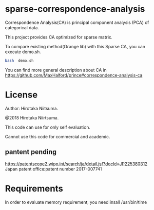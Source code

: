 
* sparse-correspondence-analysis

Correspondence Analysis(CA) is principal component analysis (PCA) of categorical data.

This project provides CA optimized for sparse matrix.

To compare existing method(Orange lib) with this Sparse CA, you can execute demo.sh.
#+BEGIN_SRC bash
bash  demo.sh
#+END_SRC



You can find more general description about CA in
https://github.com/MaxHalford/prince#correspondence-analysis-ca


* License

Author: Hirotaka Niitsuma.

@2018 Hirotaka Niirtsuma.

This code can use for only self evaluation.

Cannot use this code for commercial and academic.

**  pantent pending
  https://patentscope2.wipo.int/search/ja/detail.jsf?docId=JP225380312
  Japan patent office:patent number 2017-007741




* Requirements

In order to evaluate memory requirement, you need insall /usr/bin/time
